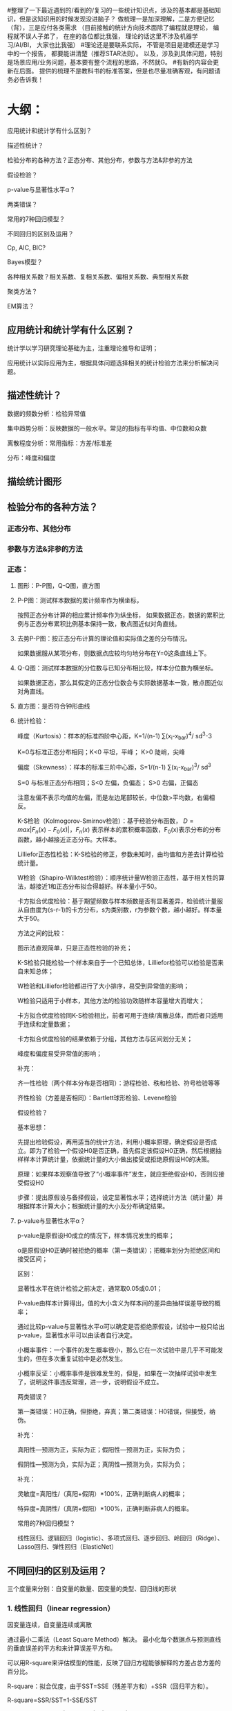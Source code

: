 #整理了一下最近遇到的/看到的/复习的一些统计知识点，涉及的基本都是基础知识，但是这知识用的时候发现没进脑子？
做梳理一是加深理解，二是方便记忆（背），三是应付各类需求
（目前接触的统计方向技术面除了编程就是理论，
编程就不误人子弟了，
在座的各位都比我强，
理论的话这里不涉及机器学习/AI/BI，
大家也比我强）
#理论还是要联系实际，
不管是项目是建模还是学习中的一个报告，
都要能讲清楚（推荐STAR法则）。
以及，涉及到具体问题，特别是场景应用/业务问题，基本要有整个流程的思路，不然就G。
#有新的内容会更新在后面。
提供的梳理不是教科书的标准答案，但是也尽量准确客观，有问题请务必告诉我！

* 大纲：

应用统计和统计学有什么区别？

描述性统计？

检验分布的各种方法？正态分布、其他分布，参数与方法&非参的方法

假设检验？

p-value与显著性水平α？

两类错误？

常用的7种回归模型？

不同回归的区别及运用？

Cp, AIC, BIC?

Bayes模型？

各种相关系数？相关系数、复相关系数、偏相关系数、典型相关系数

聚类方法？

EM算法？

** 应用统计和统计学有什么区别？

统计学以学习研究理论基础为主，注重理论推导和证明；

应用统计以实际应用为主，根据具体问题选择相关的统计检验方法来分析解决问题。



** 描述性统计？

数据的频数分析：检验异常值

集中趋势分析：反映数据的一般水平。常见的指标有平均值、中位数和众数

离散程度分析：常用指标：方差/标准差

分布：峰度和偏度

** 描绘统计图形

** 检验分布的各种方法？

*** 正态分布、其他分布

*** 参数与方法&非参的方法

*** 正态：

**** 图形：P-P图，Q-Q图，直方图

**** P-P图：测试样本数据的累计频率作为横坐标，
按照正态分布计算的相应累计频率作为纵坐标，
如果数据正态，数据的累积比例与正态分布累积比例基本保持一致，散点图近似对角直线。

**** 去势P-P图：按正态分布计算的理论值和实际值之差的分布情况。
如果数据服从某项分布，则数据点应较均匀地分布在Y=0这条直线上下。

**** Q-Q图：测试样本数据的分位数与已知分布相比较，样本分位数为横坐标。
如果数据正态，那么其假定的正态分位数会与实际数据基本一致，散点图近似对角直线。

**** 直方图：是否符合钟形曲线

**** 统计检验：

峰度（Kurtosis）：样本的标准四阶中心距，K=1/(n-1) ∑(x_i-x_bar)^4/ sd^3-3

K=0与标准正态分布相同；K<0 平坦，平峰； K>0 陡峭，尖峰

偏度（Skewness）：样本的标准三阶中心距，S=1/(n-1) ∑(x_i-x_bar)^3/ sd^3

S=0 与标准正态分布相同；S<0 左偏，负偏态； S>0 右偏，正偏态

注意左偏不表示均值的左偏，而是左边尾部较长，中位数>平均数，右偏相反。

K-S检验（Kolmogorov-Smirnov检验）：基于经验分布函数，
\(D=max|F_n(x)-F_0(x)|，F_n(x)\)
表示样本的累积概率函数，F_0(x)表示分布的分布函数，越小越接近正态分布。大样本。

Lilliefor正态性检验：K-S检验的修正，参数未知时，由均值和方差去计算检验统计量。

W检验（Shapiro-Wilktest检验）：顺序统计量W检验正态性，基于相关性的算法，越接近1和正态分布拟合得越好。样本量小于50。

卡方拟合优度检验：基于期望频数与样本频数是否有显著差异，检验统计量服从自由度为(s-r-1)的卡方分布，s为类别数，r为参数个数，越小越好。样本量大于50。

方法之间的比较：

图示法直观简单，只是正态性检验的补充；

K-S检验只能检验一个样本来自于一个已知总体，Lilliefor检验可以检验是否来自未知总体；

W检验和Lilliefor检验都进行了大小排序，易受到异常值的影响；

W检验只适用于小样本，其他方法的检验功效随样本容量增大而增大；

卡方拟合优度检验同K-S检验相比，前者可用于连续/离散总体，而后者只适用于连续和定量数据；

卡方拟合优度检验的结果依赖于分组，其他方法与区间划分无关；

峰度和偏度易受异常值的影响；

补充：

齐一性检验（两个样本分布是否相同）：游程检验、秩和检验、符号检验等等

齐性检验（方差是否相同）：Bartlett球形检验、Levene检验



假设检验？

基本思想：

先提出检验假设，再用适当的统计方法，利用小概率原理，确定假设是否成立。即为了检验一个假设H0是否正确，首先假定该假设H0正确，然后根据抽样样本计算统计量，依据统计量的大小做出接受或拒绝原假设H0的决策。

原理：如果样本观察值导致了“小概率事件”发生，就应拒绝假设H0，否则应接受假设H0

步骤：提出原假设与备择假设，设定显著性水平；选择统计方法（统计量）并根据样本计算大小；根据统计量的大小及分布确定结果。



**** p-value与显著性水平α？

p-value是原假设H0成立的情况下，样本情况发生的概率；

α是原假设H0正确时被拒绝的概率（第一类错误）；把概率划分为拒绝区间和接受区间；

区别：

显著性水平在统计检验之前决定，通常取0.05或0.01；

P-value由样本计算得出，值的大小含义为样本间的差异由抽样误差导致的概率；

通过比较p-value与显著性水平α可以确定是否拒绝原假设，试验中一般只给出p-value，显著性水平可以由读者自行决定。

小概率事件：一个事件的发生概率很小，那么它在一次试验中是几乎不可能发生的，但在多次重复试验中是必然发生。

小概率反证：小概率事件是很难发生的，但是，如果在一次抽样试验中发生了，说明这件事违反常理，进一步，说明假设不成立。



两类错误？

第一类错误：H0正确，但拒绝，弃真；第二类错误：H0错误，但接受，纳伪。

补充：

真阳性—预测为正，实际为正；假阳性—预测为正，实际为负；

假阴性—预测为负，实际为正；真阴性—预测为负，实际为负；

补充：

灵敏度=真阳性/（真阳+假阴）*100%，正确判断病人的概率；

特异度=真阴性/（真阴+假阳）*100%，正确判断非病人的概率。


常用的7种回归模型？

线性回归、逻辑回归（logistic）、多项式回归、逐步回归、岭回归（Ridge）、Lasso回归、弹性回归（ElasticNet）


** 不同回归的区别及运用？

三个度量来分别：自变量的数量、因变量的类型、回归线的形状

*** 1. 线性回归（linear regression）

因变量连续，自变量连续或离散

通过最小二乘法（Least Square Method）解决。
最小化每个数据点与预测直线的垂直误差的平方和来计算误差平方和。

可以用R-square来评估模型的性能，反映了回归方程能够解释的方差占总方差的百分比。

R-square：拟合优度，由于SST=SSE（残差平方和）+SSR（回归平方和）。

R-square=SSR/SST=1-SSE/SST

Adjust R-square=1-(SSE/n-p-1) / (SST/n-1)

由于增加变量个数一定会增加R-square，调整的R-square能对添加的非显著变量给出惩罚；

建模简单快速，对于异常值敏感；回归的本质是线性的。



*** 2. Logistic回归

因变量为二进制时，应该使用logistic回归。这时Y的取值范围为[0,1]（回顾分布函数和密度函数）

广泛用于分类问题；不要求是线性关系；

如果是三种及以上的顺序变量使用顺序logistic回归；（用到优势比）

如果是三种及以上的无序变量使用名义logistic回归；



*** 3. 多项式回归（Polynomial Regression）

高次项拟合；适合处理非线性可分离数据；容易发生过拟合



*** 4. 逐步回归（Stepwise Regression）

多个独立变量（注意独立）；
基于R-square、t-test、AIC/BIC指标来判断增加/删除变量；

前向选择增加最大显著，反向消除移除最小显著。

降维。



*** 5. 岭回归（Ridge Regression）

处理多重共线性（设计矩阵X导致R=X’X接近奇异阵，小的特征值接近于0）

（在多重共线性中，即使OLS无偏差，但是方差很大）

**** 补充检验多重共线性的方法：
特征根分析，
R矩阵的条件数，
k=lambda_1/lambda_p
（100~1000为中等程度，>1000为严重）

思想：R增加一个正常数矩阵扰动减少奇异程度，beta_hat(k)=(X’X+kI)^(-1)X’y为岭参数；

Beta_hat(k)是有偏估计(k≠0)；可以看成是bate_hat向原点进行的压缩（k→∞，→0）；

岭迹法选择k值：各回归系数的岭估计基本稳定；符号合理；残差平方和增加不多；

argmin ||y-Xbeta||^2+lambda||beta||^2

**** 二范数的惩罚项；
除正态性假设，同OLS一样的假设；
只缩小了系数的值，没有达到0，因此没有选择变量的作用；



*** 6. 套索回归（Lasso Regression）

argmin ||y-Xbeta||^2+lambda||beta||

**** 一范数的惩罚项；
**** 能够减少变异性和提高回归模型的准确性；
**** 能使得一些回归系数恰好为0；

惩罚越大，估计越接近于0，因此具有选择变量的作用；

beta_hat_(lasso)j=sign(beta_hat_j)(|beta_hat_j|-gamma)+, sign为符号函数，gamma由约束条件决定；

没有解析解

比对最优子集、岭回归、lasso：最优子集选择OLS中系数绝对值打的M个系数，岭回归将OLS的系数按照一定比例收缩；lasso在通过一个常数因子变换每个系数并在0上截断，收缩系数的同时还做了子集选择；



*** 7. 弹性回归（ElasticNet Regression）

argmin ||y-Xbeta||^2+lambda_1||beta||^2+lambda_2||beta||

**** 同时使用L2和L1正则化；
**** 允许在旋转下继承岭回归的一些稳定性；
**** 在高度相关变量的情况下支持群体效应，而不是像lasso一样归0；所选变量没有限制；



Cp, AIC, BIC?

Cp=1/n(RSS+2k*sigma_hat^2)

AIC=-2logL+2k

BIC=-2logL+k*ln(n)

n: numbers of observations;  k is the total numbers of parameters; L is the maximized value of likelihood function;

AIC/BIC越小的模型越好；对于Gauss线性模型，Cp与AIC等效；



** Bayes模型？

全概率公司&Bayes公式复习：

P(B)=P(B|A1)P(A1) + P(B|A2)P(A2) + ... + P(B|An)P(An)

P(A_i|B)=P(B|A_i)*P(AI)/P(B)，P(B)展开

条件：完备事件组；互不相容；

公式：条件概率公式推导

P(A∩B) = P(A)*P(B|A)=P(B)*P(A|B)  →  P(A|B)=P(B|A)*P(A)/P(B)

后验概率 = (似然度 * 先验概率)/标准化常量

三元：

P(A|B,C)=P(B|A)*P(A)*P(C|A,B)/(P(B)*P(C|B))



各种相关系数？

相关系数、复相关系数、偏相关系数、典型相关系数

相关系数/简单相关系数/线性相关系数/Pearson Correlation Coefficient：

r(x,y)=cov(x,y)/sqrt(var_x*var_y)=∑(x-x_bar)(y-y_bar) / sqrt(∑((x_i-x_bar)^2)sqrt(∑((y_i-y_bar)^2)

表征两个变量x和y之间线性关系的紧密程度，若不相关，通常认为不存在线性关系，但是不能排除存在其他可能的关系，值域[-1,1]。

几何解释：（中心化后）两向量之间夹角的余弦函数

决定系数/可决系数/复决定系数

相关系数的平方；决定系数越大，表示自变量对因变量的解释程度越高（就是R方）



复相关系数/多重相关系数：

表征因变量与多个自变量之间的相关关系，相当于对多个变量进行线性组合后，在按照简单相关系数计算得到（就是R），取值范围[0,1]

R=∑(y-y_bar)(y_hat-y_bar) / sqrt(∑((y-y_bar)^2)sqrt(∑((y_hat-y_bar)^2)



偏相关系数/部分相关系数：

反应固定其他变量后某一变量与另一个变量的相关系数；

已有一部分变量后，加入一个新的变量，剩余偏差的相对减少量为偏决定系数，算术平方根即为偏相关系数。



典型相关系数（canonical correlation coefficient）：

主成分分析后，得到新的综合指标，在利用综合指标之间的相关系数研究；

同一对典型相关变量之间的相关系数即为典型相关系数，不同对的典型相关变量之间互不相关；

1≥CanR1≥CanR2≥...≥0



** 聚类方法？

*** 分为层次聚类和非层次聚类；

*** K-means，非层次聚类，无监督学习方法：

1. 初始化，随机选取k个点作为质心；

2. 计算每个样本与各聚类中心的距离，分配给距离最近的聚类中心；

3. 根据已有的分类更新计算新的质心；

4. 如果重新计算的质心位置变化不大/小于阈值/收敛，则达到聚类效果，算法终止；否则，重复迭代2-4步。



*** K值需要事先给定；可以根据各K值下的SSE选择最小SSE的K值；

数学证明K-means一定会收敛；最好标准化（目的：单位一致）；

距离选择有多种方式，例如欧氏距离，余弦相似度，曼哈顿距离，闵可夫斯基距离等；

聚类之前应该去除离群值，但是离群值也可能带有分析价值，可以单独作为一类来分析；

局限：由于采用欧式距离，对于非均质数据效果欠佳；如果不同类别内部的方差不相同，可能也不适用（模型假设不同类别的内部方差大致相等）

K-means对初始点的选取很敏感，这种敏感可能收敛到局部最优，新的改进方法：

K-means++：初始的聚类中心之间的相互距离要尽可能地远。首先随机选取一个点作为第一个聚类中心，然后对数据集的每一个点计算与已选择的最近聚类中心的距离；选择一个新的数据点作为新的聚类中心，选择的依据是距离较大的点，被选为聚类中心的概率越大。重复上述步骤直到选出k个聚类中心；利用这k个指点作为初始化质点执行标准的k-means算法。

二分K-means：使用SSE作为指标。将所有点作为一个簇，然后将簇一分为二；然后选择其中一个簇继续划分，选择的依据取决于对其划分是否可以最大程度降低SSE；直到得到指定的簇数目。优点有加速算法执行速度（相似度计算少了），不受初始化影响（因为不存在随机点的选取，每一步都保证了误差最小）。但是并不能保证一定聚类到全局最小。

Elkan K-means：距离计算优化，减少不必要的距离计算。如果提前计算出质心之间的距离，则可以利用两边之和大于第三边减少计算：已知x和k_1、k_2，预先计算出D(k_1,k_2)，如果计算发现2D(x,k_1)≤D(k_1,k_2)，这个时候不必在计算D(x,k_2)，直接知道D(x,k_1)≤D(x,k_2)。优点有迭代速度提高，但如果样本的特征稀疏/有缺失值，有些距离无法计算从而不适用。

KNN：K-Means是无监督学习的聚类算法，没有样本输出；而KNN是监督学习的分类算法，有对应的类别输出。KNN基本不需要训练，对测试集里面的点，只需要找到在训练集中最近的k个点，用这最近的k个点的类别来决定测试点的类别。而K-Means则有明显的训练过程，找到k个类别的最佳质心，从而决定样本的簇类别。两者也有一些相似点，两个算法都包含一个过程，即找出和某一个点最近的点。两者都利用了最近邻(nearest neighbors)的思想。（有空可以去补优先队列）优点有易于实现，无需估计参数，特别适合多分类问题，比SVM表现的更好。缺点是样本不平衡是可能导致新输入样本时K个邻居中大容量类的样本占大多数。以及，计算量较大，对于每一个待分类的样本都要计算到全体已知样本的距离才能得到K个最近邻点。（可理解性差，无法给出决策树那样的规划）



*** 层次聚类：

1. 每个样本都视作一类；

2. 计算所有类之间两两的类间距离（类间距离包括：最近、最远、重心等），然后距离最近的两个类进行合并，组成一个新的类；

3. 重复上一操作，直到达到特定的迭代条件（例如90%的类都得到了合并；最小的类间距离大于预先设定的阈值等），算法结束。

 （接下来是一些衍生，要么不看，要么记清楚）

Canopy算法：Canopy Clustering 与Hadoop配合，为k-means算法等服务，能有效降低计算点之间距离的复杂度。

1. 给定样本列表List以及阈值T1，T2；

2. 从列表L获取一个节点P，计算P到所有聚簇中心点的距离（如果不存在聚类中心，此时点P成为新的聚簇），并选择最小距离D

3. 如果D小于T1，表示该节点属于该聚簇，添加到该聚簇列表中；

4. 如果D小于D2，表示该节点不仅属于该聚簇，还和当前聚簇中心点非常接近，所以将该聚簇的中心点更新为该簇中所有样本的中心点，并将P从列表L中删除；

5. 如果D大于T1，那么该节点形成一个新的聚簇；

6. 直到列表L中的元素数据不再有变化或者元素数量为0，结束循环。

Canopy算大得到的最终结果聚簇之间可能存在重叠，但是不会存在某个对象不属于任何聚簇的情况；



Mini batch k-means算法：

Mini batch（分批处理）的好处是计算过程中不必使用所有的样本数据，而是从不同类别的样本中抽取一部分来代表各类进行计算。由于计算样本量少，所有会相应减少运行时间，但另一方面也会打带来准确度的下降，适用于存在巨大的数据集合的情况下。过程与K-means聚类类似。

抽取部分数据集适用k-means；继续抽取部分数据集，分配给距离最近的聚簇中心点；更新聚簇的中心点值。



聚类算法评估：均一性/完整性（一个簇只包含一个类别样本，也可以认为正确率，即每个簇中正确分类占该簇总样本的比例）、兰德系数（Rand index）（给定实际类别信息，取值范围[0,1]，有调整兰德系数，具有更高的区分度，取值范围为[-1,1]，值越大意味着聚类结果与真实情况越吻合）、轮廓系数（Silhouette Coefficient）（适用于实际类别信息未知，计算簇内不相似度和簇间不相似度，s值越接近1表明分类越合理，越接近-1表示应该分类到其他簇中，近似为0表示在边界上）



EM算法？

基于极大似然估计理论的迭代算法，用于对包含隐变量或缺失数据的概率模型进行参数估计。

随机初始化初值；

E-step：利用对隐变量的现有估计值，计算联合分布的条件概率期望；

M-step：最大化在E步上求得的最大似然值，更新参数估计，迭代，直到估计差小于阈值。

EM算法保证收敛，但不一定是全局的极大值，因此局部最优；对初始值敏感；

TBC.
